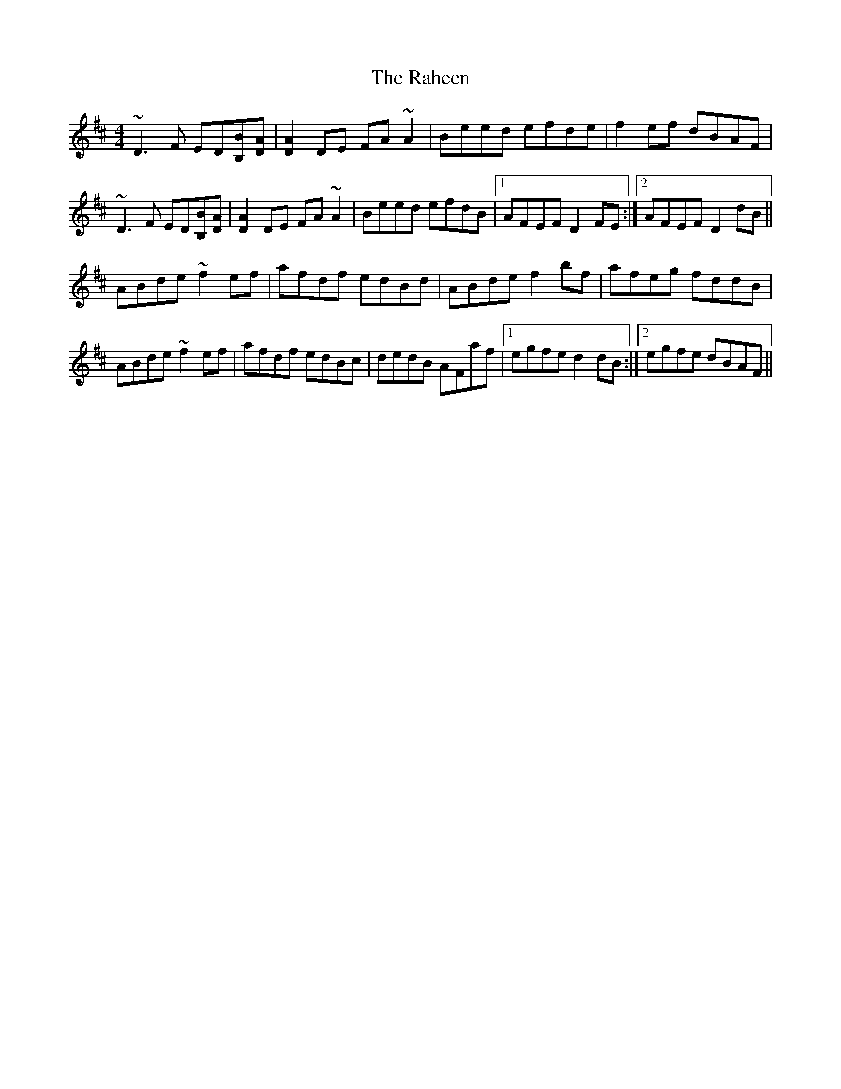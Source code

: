 X: 33494
T: Raheen, The
R: reel
M: 4/4
K: Dmajor
~D3F ED[BB,][DA]|[D2A2]DE FA~A2|Beed efde|f2ef dBAF|
~D3F ED[BB,][DA]|[D2A2]DE FA~A2|Beed efdB|1 AFEF D2FE:|2 AFEF D2dB||
ABde ~f2ef|afdf edBd|ABde f2bf|afeg fddB|
ABde ~f2ef|afdf edBc|dedB AFaf|1 egfe d2dB:|2 egfe dBAF||

